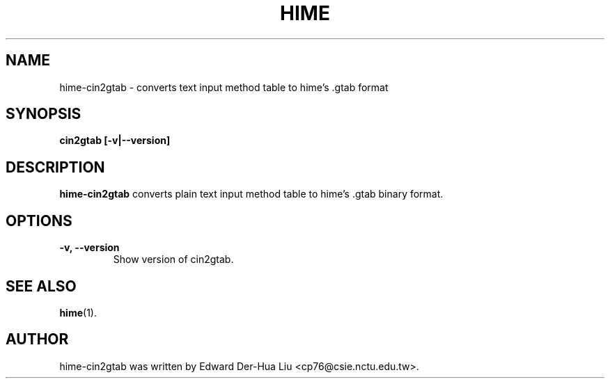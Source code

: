 .TH HIME 1 "21 JAN 2008" "HIME 0.8" "hime input method platform"
.SH NAME
hime-cin2gtab \- converts text input method table to hime's .gtab format
.SH SYNOPSIS
.B cin2gtab
.B [\fB-v\fP|\fB--version\fP]
.br
.SH DESCRIPTION
.B hime-cin2gtab
converts plain text input method table to hime's .gtab binary format.
.SH OPTIONS
.TP
.B \-v, \-\-version
Show version of cin2gtab.
.SH SEE ALSO
.BR hime (1).
.SH AUTHOR
hime-cin2gtab was written by Edward Der-Hua Liu <cp76@csie.nctu.edu.tw>.
